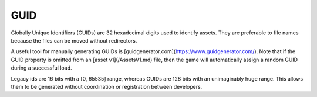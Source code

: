 GUID
====

Globally Unique Identifiers (GUIDs) are 32 hexadecimal digits used to identify assets. They are preferable to file names because the files can be moved without redirectors.

A useful tool for manually generating GUIDs is [guidgenerator.com](https://www.guidgenerator.com/). Note that if the GUID property is omitted from an [asset v1](/AssetsV1.md) file, then the game will automatically assign a random GUID during a successful load.

Legacy ids are 16 bits with a [0, 65535] range, whereas GUIDs are 128 bits with an unimaginably huge range. This allows them to be generated without coordination or registration between developers.
